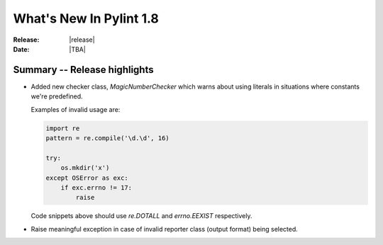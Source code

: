 **************************
  What's New In Pylint 1.8
**************************

:Release: |release|
:Date: |TBA|


Summary -- Release highlights
=============================

* Added new checker class, `MagicNumberChecker` which warns about using literals
  in situations where constants we're predefined.

  Examples of invalid usage are:

  .. code-block:: python

    import re
    pattern = re.compile('\d.\d', 16)

    try:
        os.mkdir('x')
    except OSError as exc:
        if exc.errno != 17:
            raise

  Code snippets above should use `re.DOTALL` and `errno.EEXIST` respectively.


* Raise meaningful exception in case of invalid reporter class (output format)
  being selected.
